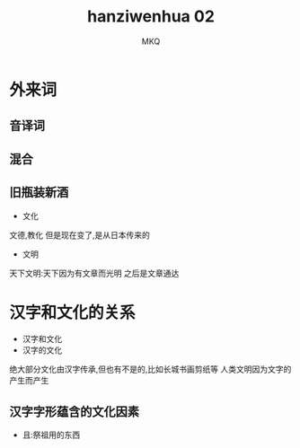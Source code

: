 #+TITLE: hanziwenhua 02
#+AUTHOR: MKQ
#+KEYWORDS: note
#+LATEX_COMPILER: xelatex
#+LATEX_HEADER:\usepackage[scheme=plain]{ctex}
* 外来词
** 音译词
** 混合
** 旧瓶装新酒
- 文化
文德,教化
但是现在变了,是从日本传来的
- 文明
天下文明:天下因为有文章而光明
之后是文章通达
* 汉字和文化的关系
- 汉字和文化
- 汉字的文化
绝大部分文化由汉字传承,但也有不是的,比如长城书画剪纸等
人类文明因为文字的产生而产生
** 汉字字形蕴含的文化因素
- 且:祭祖用的东西
